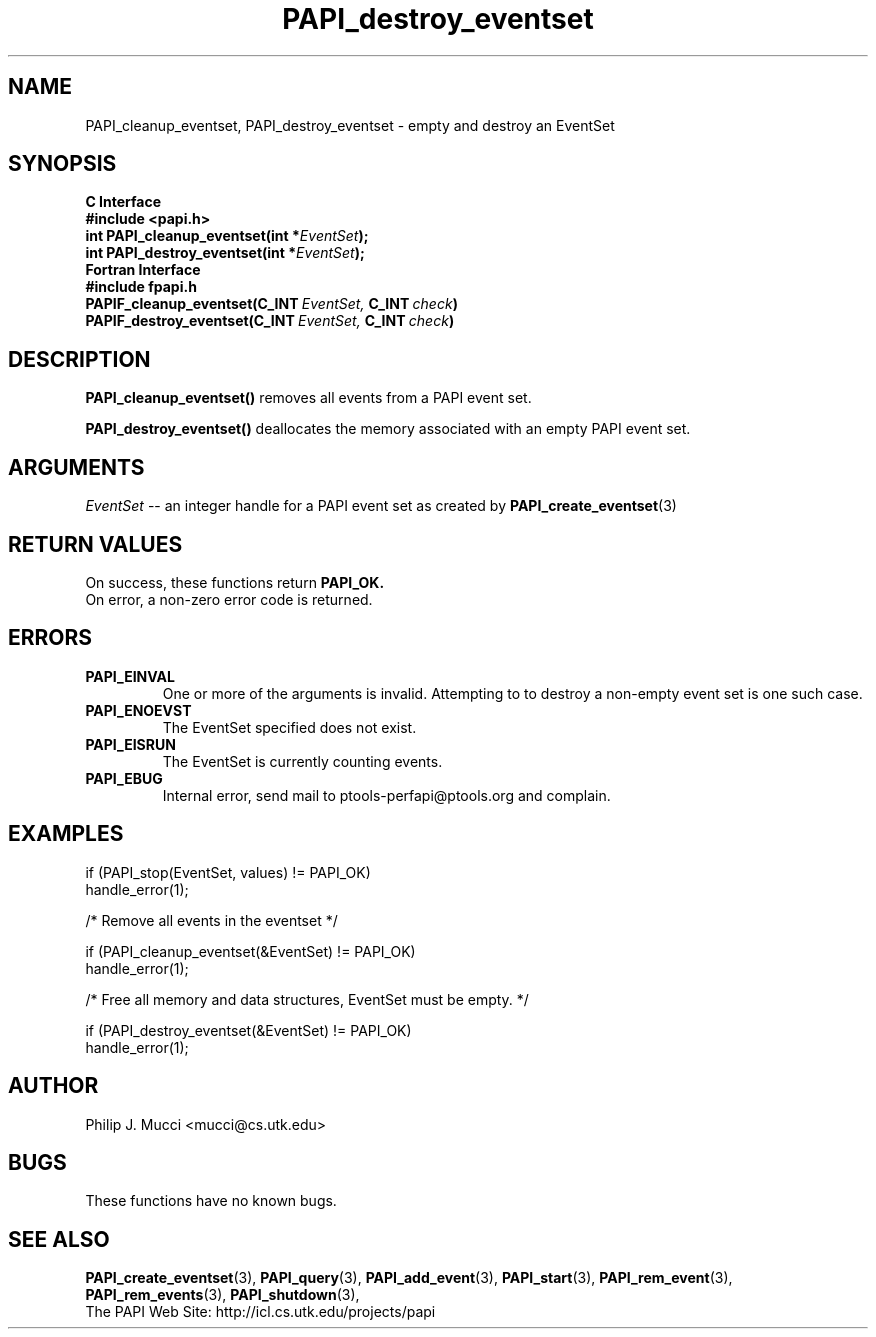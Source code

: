 .\" $Id$
.TH PAPI_destroy_eventset 3 "December, 2001"  "PAPI Function Reference" "PAPI"

.SH NAME
PAPI_cleanup_eventset, PAPI_destroy_eventset  \-  empty and destroy an EventSet

.SH SYNOPSIS
.B C Interface
.nf
.B #include <papi.h>
.BI "int\ PAPI_cleanup_eventset(int *" EventSet ");"
.BI "int\ PAPI_destroy_eventset(int *" EventSet ");"
.fi
.B Fortran Interface
.nf
.B #include "fpapi.h"
.BI PAPIF_cleanup_eventset(C_INT\  EventSet,\  C_INT\  check )
.BI PAPIF_destroy_eventset(C_INT\  EventSet,\  C_INT\  check )
.fi

.SH DESCRIPTION
.B PAPI_cleanup_eventset()
removes all events from a PAPI event set. 

.B PAPI_destroy_eventset()
deallocates the memory associated with an empty PAPI event set.

.SH ARGUMENTS
.I "EventSet"
--  an integer handle for a PAPI event set as created by
.BR "PAPI_create_eventset" (3)

.SH RETURN VALUES
On success, these functions return
.B "PAPI_OK."
 On error, a non-zero error code is returned.

.SH ERRORS
.TP
.B "PAPI_EINVAL"
One or more of the arguments is invalid. Attempting to
to destroy a non-empty event set is one such case.
.TP
.B "PAPI_ENOEVST"
The EventSet specified does not exist.
.TP
.B "PAPI_EISRUN"
The EventSet is currently counting events.
.TP
.B "PAPI_EBUG"
Internal error, send mail to ptools-perfapi@ptools.org and complain.

.SH EXAMPLES
.nf
.if t .ft CW
if (PAPI_stop(EventSet, values) != PAPI_OK)
  handle_error(1);

/* Remove all events in the eventset */

if (PAPI_cleanup_eventset(&EventSet) != PAPI_OK)
  handle_error(1);

/* Free all memory and data structures, EventSet must be empty. */

if (PAPI_destroy_eventset(&EventSet) != PAPI_OK)
  handle_error(1);
.if t .ft P
.fi

.SH AUTHOR
Philip J. Mucci <mucci@cs.utk.edu>

.SH BUGS
These functions have no known bugs.

.SH SEE ALSO
.BR PAPI_create_eventset "(3), " PAPI_query "(3), "
.BR PAPI_add_event "(3), " PAPI_start "(3), " PAPI_rem_event "(3), " 
.BR PAPI_rem_events "(3), " PAPI_shutdown "(3), "
 The PAPI Web Site: 
http://icl.cs.utk.edu/projects/papi
